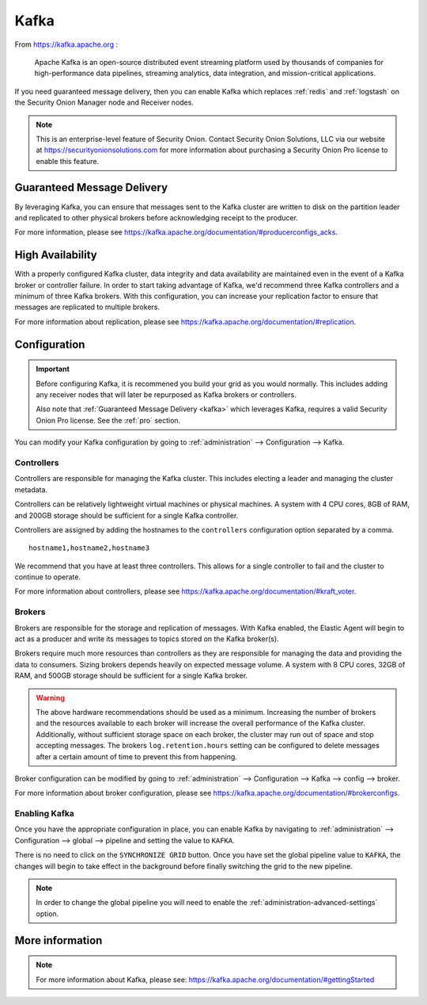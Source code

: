 .. _kafka:

Kafka
=====

From https://kafka.apache.org :

    Apache Kafka is an open-source distributed event streaming platform used by thousands of companies for high-performance data pipelines, streaming analytics, data integration, and mission-critical applications.

If you need guaranteed message delivery, then you can enable Kafka which replaces :ref:`redis` and :ref:`logstash` on the Security Onion Manager node and Receiver nodes.

.. note::

    This is an enterprise-level feature of Security Onion. Contact Security Onion Solutions, LLC via our website at https://securityonionsolutions.com for more information about purchasing a Security Onion Pro license to enable this feature.

Guaranteed Message Delivery
---------------------------

By leveraging Kafka, you can ensure that messages sent to the Kafka cluster are written to disk on the partition leader and replicated to other physical brokers before acknowledging receipt to the producer.

For more information, please see https://kafka.apache.org/documentation/#producerconfigs_acks.

High Availability
-----------------

With a properly configured Kafka cluster, data integrity and data availability are maintained even in the event of a Kafka broker or controller failure. In order to start taking advantage of Kafka, we'd recommend three Kafka controllers and a minimum of three Kafka brokers. With this configuration, you can increase your replication factor to ensure that messages are replicated to multiple brokers.

For more information about replication, please see https://kafka.apache.org/documentation/#replication.

Configuration
-------------

.. important::

    Before configuring Kafka, it is recommened you build your grid as you would normally. This includes adding any receiver nodes that will later be repurposed as Kafka brokers or controllers.
    
    Also note that :ref:`Guaranteed Message Delivery <kafka>` which leverages Kafka, requires a valid Security Onion Pro license. See the :ref:`pro` section.

You can modify your Kafka configuration by going to :ref:`administration` --> Configuration --> Kafka.

.. image:: images/config-item-kafka.png
  :target: _images/config-item-kafka.png

Controllers
~~~~~~~~~~~

Controllers are responsible for managing the Kafka cluster. This includes electing a leader and managing the cluster metadata. 

Controllers can be relatively lightweight virtual machines or physical machines. A system with 4 CPU cores, 8GB of RAM, and 200GB storage should be sufficient for a single Kafka controller.

Controllers are assigned by adding the hostnames to the ``controllers`` configuration option separated by a comma.

::

    hostname1,hostname2,hostname3

We recommend that you have at least three controllers. This allows for a single controller to fail and the cluster to continue to operate.

For more information about controllers, please see https://kafka.apache.org/documentation/#kraft_voter.

Brokers
~~~~~~~

Brokers are responsible for the storage and replication of messages. With Kafka enabled, the Elastic Agent will begin to act as a producer and write its messages to topics stored on the Kafka broker(s). 

Brokers require much more resources than controllers as they are responsible for managing the data and providing the data to consumers. Sizing brokers depends heavily on expected message volume. A system with 8 CPU cores, 32GB of RAM, and 500GB storage should be sufficient for a single Kafka broker.

.. warning::

   The above hardware recommendations should be used as a minimum. Increasing the number of brokers and the resources available to each broker will increase the overall performance of the Kafka cluster. Additionally, without sufficient storage space on each broker, the cluster may run out of space and stop accepting messages. The brokers ``log.retention.hours`` setting can be configured to delete messages after a certain amount of time to prevent this from happening.

Broker configuration can be modified by going to :ref:`administration` --> Configuration --> Kafka --> config --> broker.

For more information about broker configuration, please see https://kafka.apache.org/documentation/#brokerconfigs.

Enabling Kafka
~~~~~~~~~~~~~~

Once you have the appropriate configuration in place, you can enable Kafka by navigating to :ref:`administration` --> Configuration --> global --> pipeline and setting the value to ``KAFKA``.

There is no need to click on the ``SYNCHRONIZE GRID`` button. Once you have set the global pipeline value to ``KAFKA``, the changes will begin to take effect in the background before finally switching the grid to the new pipeline.

.. note::

    | In order to change the global pipeline you will need to enable the :ref:`administration-advanced-settings` option.

More information
----------------

.. note::

   | For more information about Kafka, please see: https://kafka.apache.org/documentation/#gettingStarted
